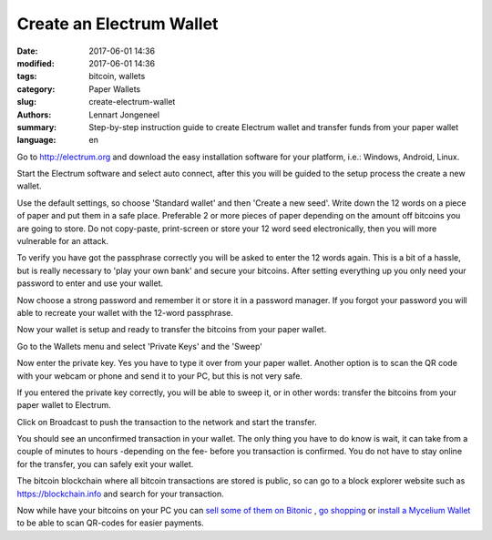 Create an Electrum Wallet
=========================

:date: 2017-06-01 14:36
:modified: 2017-06-01 14:36
:tags: bitcoin, wallets
:category: Paper Wallets
:slug: create-electrum-wallet
:authors: Lennart Jongeneel
:summary: Step-by-step instruction guide to create Electrum wallet and transfer funds from your paper wallet
:language: en


.. _create-electrum-wallet:

Go to http://electrum.org and download the easy installation software for your platform,
i.e.: Windows, Android, Linux.

.. image:: images/electrum-download.png
   :width: 1200px
   :alt: Download Electrum wallet
   :align: center

Start the Electrum software and select auto connect, after this you will be guided to the setup
process the create a new wallet.

.. image:: images/electrum-create-wallet.png
   :width: 1200px
   :alt: Create new Electrum Wallet
   :align: center

Use the default settings, so choose 'Standard wallet' and then 'Create a new seed'.
Write down the 12 words on a piece of paper and put them in a safe place.
Preferable 2 or more pieces of paper depending on the
amount off bitcoins you are going to store. Do not copy-paste, print-screen or store your 12 word seed
electronically, then you will more vulnerable for an attack.

.. image:: images/electrum-create-new-seed.png
   :width: 1200px
   :alt: Generate a new seed
   :align: center

To verify you have got the passphrase correctly you will be asked to enter the 12 words again.
This is a bit of a hassle, but is really necessary to 'play your own bank' and secure your bitcoins.
After setting everything up you only need your password to enter and use your wallet.

.. image:: images/electrum-confirm-seed.png
   :width: 1200px
   :alt: Confirm your private key seed
   :align: center

Now choose a strong password and remember it or store it in a password manager. If you forgot your
password you will able to recreate your wallet with the 12-word passphrase.

.. image:: images/electrum-strong-password.png
   :width: 1200px
   :alt: Enter a strong password
   :align: center

Now your wallet is setup and ready to transfer the bitcoins from your paper wallet.

Go to the Wallets menu and select 'Private Keys' and the 'Sweep'

.. image:: images/electrum-private-key-sweep.png
   :width: 1200px
   :alt: Wallet menu - Private key - Sweep
   :align: center

Now enter the private key. Yes you have to type it over from your paper wallet.
Another option is to scan the QR code with your webcam or phone and send it to your PC,
but this is not very safe.

.. image:: images/electrum-sweep-private-keys.png
   :width: 1200px
   :alt: Wallet menu - Private key - Sweep
   :align: center

If you entered the private key correctly, you will be able to sweep it, or in other words:
transfer the bitcoins from your paper wallet to Electrum.

Click on Broadcast to push the transaction to the network and start the transfer.

.. image:: images/electrum-sweep-transaction-send.png
   :width: 1200px
   :alt: Broadcast Sweep Transaction
   :align: center

You should see an unconfirmed transaction in your wallet. The only thing you have to do
know is wait, it can take from a couple of minutes to hours -depending on the fee- before
you transaction is confirmed. You do not have to stay online for the transfer,
you can safely exit your wallet.

.. image:: images/electrum-sweep-transaction-send.png
   :width: 1200px
   :alt: Sweep transaction unconfirmed
   :align: center

The bitcoin blockchain where all bitcoin transactions are stored is public, so can go
to a block explorer website such as https://blockchain.info and search for your
transaction.

.. image:: images/electrum-view-on-blockchain.png
   :width: 1200px
   :alt: Sweep transaction unconfirmed
   :align: center

Now while have your bitcoins on your PC you can
`sell some of them on Bitonic <|filename|sell-bitcoins-on-bitonic.rst>`_
, `go shopping <http://bitcoinspot.nl/waar-kan-je-in-nederland-met-bitcoins-betalen/zoo-frontpage.html>`_
or
`install a Mycelium Wallet <{filename}/create-mycelium-wallet.rst>`_
to be able to scan QR-codes for easier payments.
